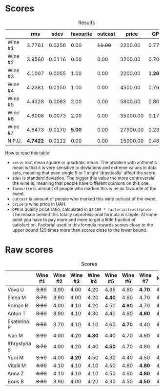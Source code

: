 
* Scores
:PROPERTIES:
:ID:                     831e3ca3-b291-4539-a29e-be4d4f4760a1
:END:

#+attr_html: :class tasting-scores :rules groups :cellspacing 0 :cellpadding 6
#+caption: Results
#+results: summary
|         |      rms |   sdev | favourite | outcast |    price |      QPR |
|---------+----------+--------+-----------+---------+----------+----------|
| Wine #1 |   3.7761 | 0.0256 |      0.00 | +11.00+ |  2200.00 |   0.7792 |
| Wine #2 |   3.9560 | 0.0116 |      0.00 |    0.00 |  3200.00 |   0.7005 |
| Wine #3 |   4.1007 | 0.0055 |      1.00 |    0.00 |  2200.00 | *1.2696* |
| Wine #4 |   4.2381 | 0.0150 |      1.00 |    0.00 |  4500.00 |   0.7660 |
| Wine #5 |   4.4328 | 0.0083 |      2.00 |    0.00 |  5800.00 |   0.8090 |
| Wine #6 |   4.6008 | 0.0073 |      2.00 |    0.00 | 35000.00 |   0.1759 |
| Wine #7 |   4.6473 | 0.0170 |    *5.00* |    0.00 | 27900.00 |   0.2376 |
| N.P.U.  | *4.7422* | 0.0122 |      0.00 |    0.00 | 15900.00 |   0.4881 |

How to read this table:

- =rms= is root mean square or quadratic mean. The problem with arithmetic mean is that it is very sensitive to deviations and extreme values in data sets, meaning that even single 5 or 1 might 'drastically' affect the score.
- =sdev= is standard deviation. The bigger this value the more controversial the wine is, meaning that people have different opinions on this one.
- =favourite= is amount of people who marked this wine as favourite of the event.
- =outcast= is amount of people who marked this wine outcast of the event.
- =price= is wine price in UAH.
- =QPR= is quality price ratio, calculated in as =100 * factorial(rms)/price=. The reason behind this totally unprofessional formula is simple. At some point you have to pay more and more to get a little fraction of satisfaction. Factorial used in this formula rewards scores close to the upper bound 120 times more than scores close to the lower bound.

* Raw scores
:PROPERTIES:
:ID:                     d426e3da-e55d-457f-993d-4ad9ec56017b
:END:

#+attr_html: :class tasting-scores
#+caption: Scores
#+results: scores
|             | Wine #1 | Wine #2 | Wine #3 | Wine #4 | Wine #5 | Wine #6 | Wine #7 | N.P.U. |
|-------------+---------+---------+---------+---------+---------+---------+---------+--------|
| Vova U      |  +3.80+ |    3.90 |    4.00 |    4.20 |    4.35 |    4.60 |  *4.70* |   4.85 |
| Elena M     |  +3.70+ |    3.90 |    4.00 |    4.20 |  *4.40* |    4.60 |    4.70 |   4.80 |
| Roman R     |  +3.80+ |    4.00 |    4.10 |    4.20 |    4.50 |  *4.60* |    4.70 |   4.80 |
| Anton T     |  +3.80+ |    3.90 |    4.10 |    4.30 |    4.40 |    4.60 |  *4.60* |   4.60 |
| Ekaterina P |  +3.50+ |    3.70 |    4.10 |    4.10 |    4.60 |  *4.70* |    4.40 |   4.80 |
| Ivan M      |  +3.90+ |    4.00 |    4.20 |  *4.30* |    4.40 |    4.70 |    4.60 |   4.90 |
| Khrystyna S |  +3.70+ |    4.00 |    4.20 |    4.40 |  *4.50* |    4.70 |    4.80 |   4.80 |
| Yurii M     |  +3.50+ |    4.00 |  *4.20* |    4.50 |    4.30 |    4.40 |    4.50 |   4.70 |
| Vitalii M   |  +4.00+ |    4.10 |    4.10 |    4.10 |    4.50 |    4.60 |  *4.80* |   4.70 |
| Anna Z      |  +4.00+ |    4.10 |    4.10 |    4.10 |    4.50 |    4.60 |  *4.80* |   4.70 |
| Boris B     |  +3.80+ |    3.90 |    4.00 |    4.20 |    4.30 |    4.50 |  *4.50* |   4.50 |

